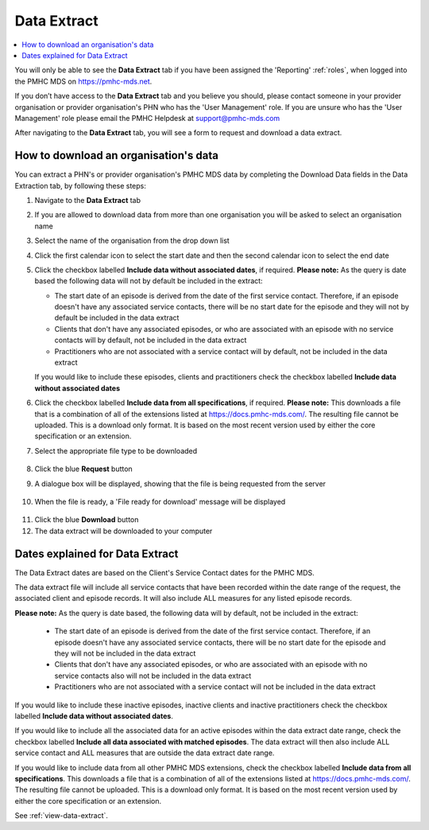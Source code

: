 .. _data-extraction:

Data Extract
============

.. contents::
   :local:
   :depth: 2

You will only be able to see the **Data Extract** tab if you have been assigned
the 'Reporting' :ref:`roles`, when logged into the PMHC MDS on https://pmhc-mds.net.

If you don’t have access to the **Data Extract** tab and you believe you should, please
contact someone in your provider organisation or provider organisation's PHN
who has the 'User Management' role. If you are unsure who has the 'User Management'
role please email the PMHC Helpdesk at support@pmhc-mds.com

After navigating to the **Data Extract** tab, you will see a form
to request and download a data extract.

.. figure:: screen-shots/data-extract.png
   :alt: PMHC MDS Organisations

.. _view-data-extract:

How to download an organisation's data
^^^^^^^^^^^^^^^^^^^^^^^^^^^^^^^^^^^^^^

You can extract a PHN's or provider organisation's PMHC MDS data by completing
the Download Data fields in the Data Extraction tab, by following these steps:

1. Navigate to the **Data Extract** tab
2. If you are allowed to download data from more than one organisation you will be
   asked to select an organisation name
3. Select the name of the organisation from the drop down list
4. Click the first calendar icon to select the start date and then the second
   calendar icon to select the end date
5. Click the checkbox labelled **Include data without associated dates**, if required.
   **Please note:** As the query is date based the following data will not by
   default be included in the extract:

   * The start date of an episode is derived from the date of the first service contact.
     Therefore, if an episode doesn't have any associated service contacts, there will be
     no start date for the episode and they will not by default be included in the data extract
   * Clients that don't have any associated episodes, or who are associated
     with an episode with no service contacts will by default, not be included in the data extract
   * Practitioners who are not associated with a service contact will by default, not be included
     in the data extract
   If you would like to include these episodes, clients and practitioners check
   the checkbox labelled **Include data without associated dates**
6. Click the checkbox labelled **Include data from all specifications**, if required.
   **Please note:** This downloads a file that is a combination of all of the
   extensions listed at https://docs.pmhc-mds.com/. The resulting file cannot
   be uploaded. This is a download only format. It is based on the most recent
   version used by either the core specification or an extension.
7. Select the appropriate file type to be downloaded

   .. figure:: screen-shots/data-extract-view-form.png
      :alt: PMHC MDS File Selected

8. Click the blue **Request** button
9. A dialogue box will be displayed, showing that the file is being requested from the server

   .. figure:: screen-shots/data-extract-message-requesting.png
      :alt: PMHC MDS File Selected

10. When the file is ready, a 'File ready for download' message will be displayed

   .. figure:: screen-shots/data-extract-message-download.png
      :alt: PMHC MDS File Selected

11. Click the blue **Download** button
12. The data extract will be downloaded to your computer

.. _data-extract-dates:

Dates explained for Data Extract
^^^^^^^^^^^^^^^^^^^^^^^^^^^^^^^^

The Data Extract dates are based on the Client's Service Contact dates for the PMHC MDS.

The data extract file will include all service contacts that have been recorded
within the date range of the request, the associated client and episode records.
It will also include ALL measures for any listed episode records.

**Please note:** As the query is date based, the following data will by
default, not be included in the extract:

   * The start date of an episode is derived from the date of the first service contact.
     Therefore, if an episode doesn't have any associated service contacts, there will be
     no start date for the episode and they will not be included in the data extract
   * Clients that don't have any associated episodes, or who are associated
     with an episode with no service contacts also will not be included in the data extract
   * Practitioners who are not associated with a service contact will not be included
     in the data extract

If you would like to include these inactive episodes, inactive clients and
inactive practitioners check the checkbox labelled **Include data without associated dates**.

If you would like to include all the associated data for an active episodes
within the data extract date range, check the checkbox labelled
**Include all data associated with matched episodes**. The data extract will
then also include ALL service contact and ALL measures that are outside the
data extract date range.

If you would like to include data from all other PMHC MDS extensions, check the
checkbox labelled **Include data from all specifications**. This downloads a file
that is a combination of all of the extensions listed at https://docs.pmhc-mds.com/.
The resulting file cannot be uploaded. This is a download only format. It is based
on the most recent version used by either the core specification or an extension.

See :ref:`view-data-extract`.

